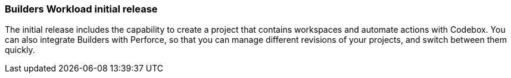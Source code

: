 === Builders Workload initial release  

The initial release includes the capability to create a project that contains workspaces and automate actions with Codebox. You can also integrate Builders with Perforce, so that you can manage different revisions of your projects, and switch between them quickly.